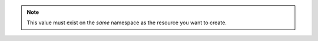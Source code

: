 .. note::
   
   This value must exist on the *same* namespace as the resource
   you want to create.